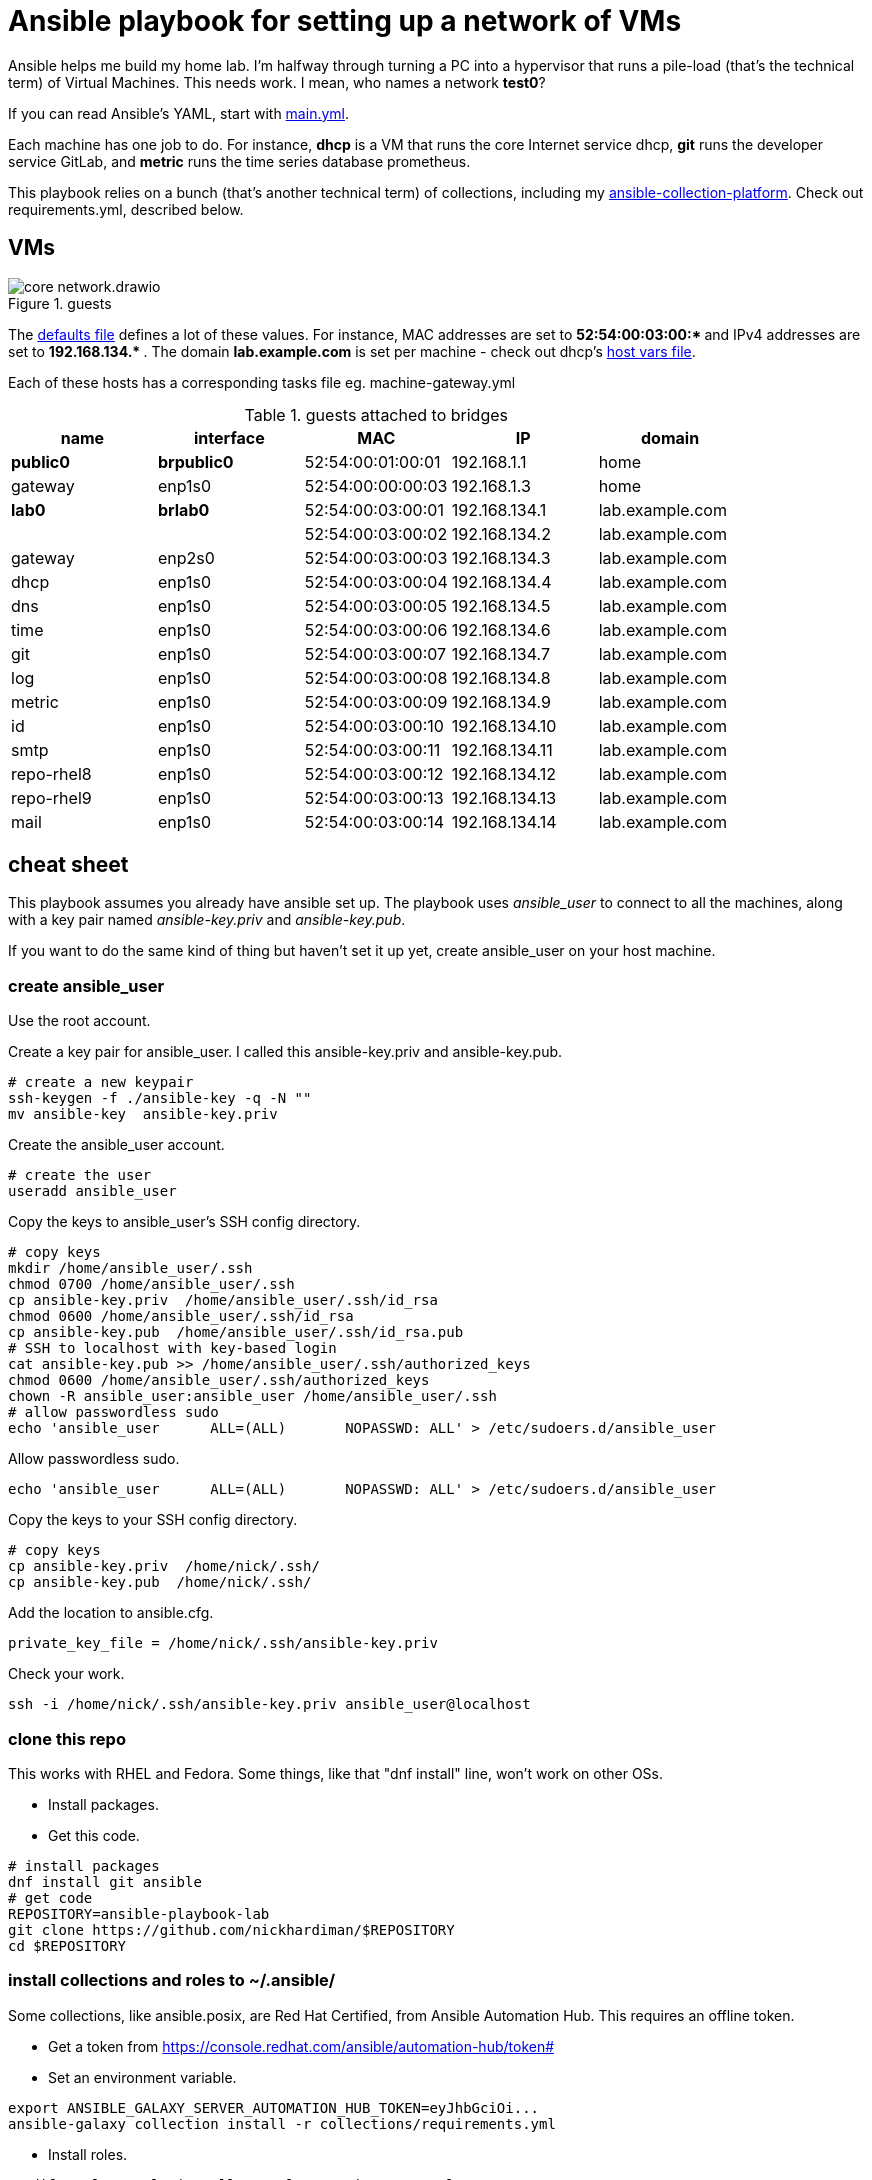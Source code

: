 = Ansible playbook for setting up a network of VMs

Ansible helps me build my home lab. 
I'm halfway through turning a PC into a hypervisor that runs a pile-load (that's the technical term) of Virtual Machines. 
This needs work. 
I mean, who names a network *test0*?

If you can read Ansible's YAML, start with   
https://github.com/nickhardiman/ansible-playbook-lab/blob/main/main.yml[main.yml]. 

Each machine has one job to do.
For instance, *dhcp* is a VM that runs the core Internet service dhcp, *git* runs the developer service GitLab, and *metric* runs the time series database prometheus.

This playbook relies on a bunch (that's another technical term) of collections, including my https://github.com/nickhardiman/ansible-collection-platform[ansible-collection-platform].
Check out requirements.yml, described below.


== VMs 

image::core-network.drawio.png[title="guests"] 


The https://github.com/nickhardiman/ansible-playbook-lab/blob/main/group_vars/all/main.yml[defaults file] defines a lot of these values. 
For instance, 
MAC addresses are set to ** 52:54:00:03:00:* ** and 
IPv4 addresses are set to ** 192.168.134.* **. 
The domain *lab.example.com* is set per machine - check out dhcp's 
https://github.com/nickhardiman/ansible-playbook-lab/blob/main/host_vars/dhcp.lab.example.com/main.yml[host vars file].

Each of these hosts has a corresponding tasks file eg. 
machine-gateway.yml

.guests attached to bridges
[%header,format=csv]
|===
name,         interface, MAC,               IP,              domain
*public0*,    *brpublic0*,    52:54:00:01:00:01, 192.168.1.1,     home
gateway,      enp1s0,    52:54:00:00:00:03, 192.168.1.3,     home

*lab0*,  *brlab0*,   52:54:00:03:00:01, 192.168.134.1,   lab.example.com
 ,           ,           52:54:00:03:00:02, 192.168.134.2,   lab.example.com
gateway,      enp2s0,    52:54:00:03:00:03, 192.168.134.3,   lab.example.com
dhcp,         enp1s0,    52:54:00:03:00:04, 192.168.134.4,   lab.example.com
dns,          enp1s0,    52:54:00:03:00:05, 192.168.134.5,   lab.example.com
time,         enp1s0,    52:54:00:03:00:06, 192.168.134.6,   lab.example.com
git,          enp1s0,    52:54:00:03:00:07, 192.168.134.7,   lab.example.com
log,          enp1s0,    52:54:00:03:00:08, 192.168.134.8,   lab.example.com
metric,       enp1s0,    52:54:00:03:00:09, 192.168.134.9,   lab.example.com
id,           enp1s0,    52:54:00:03:00:10, 192.168.134.10,  lab.example.com
smtp,         enp1s0,    52:54:00:03:00:11, 192.168.134.11,  lab.example.com
repo-rhel8,   enp1s0,    52:54:00:03:00:12, 192.168.134.12,  lab.example.com
repo-rhel9,   enp1s0,    52:54:00:03:00:13, 192.168.134.13,  lab.example.com
mail,         enp1s0,    52:54:00:03:00:14, 192.168.134.14,  lab.example.com

|===

== cheat sheet

This playbook assumes you already have ansible set up.
The playbook uses _ansible_user_ to connect to all the machines, 
along with a key pair named _ansible-key.priv_ and _ansible-key.pub_. 

If you want to do the same kind of thing but 
haven't set it up yet, 
create ansible_user on your host machine. 

=== create ansible_user 

Use the root account.

Create a key pair for ansible_user. 
I called this ansible-key.priv and ansible-key.pub. 

[source,shell]
....
# create a new keypair 
ssh-keygen -f ./ansible-key -q -N ""
mv ansible-key  ansible-key.priv
....

Create the ansible_user account. 

[source,shell]
....
# create the user
useradd ansible_user
....

Copy the keys to ansible_user's SSH config directory. 

[source,shell]
....
# copy keys
mkdir /home/ansible_user/.ssh
chmod 0700 /home/ansible_user/.ssh
cp ansible-key.priv  /home/ansible_user/.ssh/id_rsa
chmod 0600 /home/ansible_user/.ssh/id_rsa
cp ansible-key.pub  /home/ansible_user/.ssh/id_rsa.pub
# SSH to localhost with key-based login
cat ansible-key.pub >> /home/ansible_user/.ssh/authorized_keys
chmod 0600 /home/ansible_user/.ssh/authorized_keys
chown -R ansible_user:ansible_user /home/ansible_user/.ssh
# allow passwordless sudo
echo 'ansible_user      ALL=(ALL)       NOPASSWD: ALL' > /etc/sudoers.d/ansible_user 
....

Allow passwordless sudo.

[source,shell]
....
echo 'ansible_user      ALL=(ALL)       NOPASSWD: ALL' > /etc/sudoers.d/ansible_user 
....

Copy the keys to your SSH config directory. 

[source,shell]
....
# copy keys
cp ansible-key.priv  /home/nick/.ssh/
cp ansible-key.pub  /home/nick/.ssh/
....

Add the location to ansible.cfg. 

[source,shell]
....
private_key_file = /home/nick/.ssh/ansible-key.priv
....

Check your work. 

[source,shell]
....
ssh -i /home/nick/.ssh/ansible-key.priv ansible_user@localhost
....


=== clone this repo 

This works with RHEL and Fedora. 
Some things, like that "dnf install" line, won't work on other OSs.

* Install packages.
* Get this code.

[source,shell]
....
# install packages
dnf install git ansible
# get code
REPOSITORY=ansible-playbook-lab
git clone https://github.com/nickhardiman/$REPOSITORY
cd $REPOSITORY
....

=== install collections and roles to ~/.ansible/

Some collections, like ansible.posix, are Red Hat Certified, from Ansible Automation Hub.
This requires an offline token. 

* Get a token from https://console.redhat.com/ansible/automation-hub/token#
* Set an environment variable.

[source,shell]
....
export ANSIBLE_GALAXY_SERVER_AUTOMATION_HUB_TOKEN=eyJhbGciOi...
ansible-galaxy collection install -r collections/requirements.yml 
....

* Install roles. 

[source,shell]
....
ansible-galaxy role install -r roles/requirements.yml 
....

=== Add Red Hat Subscription account to the vault

* Sign up for free at https://developers.redhat.com/.
* Check your account works by logging in at https://access.redhat.com/.
* Edit the vault file.
* Enter your Red Hat Subscription Manager account.
* Encrypt the file.

[source,shell]
....
vim vault-rhsm.yml
echo 'my vault password' >  ~/my-vault-pass
ansible-vault encrypt --vault-pass-file ~/my-vault-pass vault-rhsm.yml  
....


=== run, the AAP1 way

Build the network and machines.

[source,shell]
....
ansible-playbook main.yml
....

!!! possibly broken from here on down. 

Destroy everything. 
This has the power to remove any local libvirt virtual machine, so it's dangerous. 

[source,shell]
....
ansible-playbook  --ask-become-pass  delete.yml
....

or something similar like

[source,shell]
....
ansible-playbook \
  --inventory=./inventory-hypervisor.ini  \
  --become-password-file=~/my-pass \
  --extra-var='hosts=["kvm-guest"]' \
  delete.yml 
....


=== run, the AAP2 way

Create

required?
  --playbook-artifact-enable=false \

[source,shell]
....
ansible-navigator run main.yml \
  --become-password-file=~/my-pass \
  --mode=stdout \
  --eei hub1.lab.example.com/my_new_ee  \
  --extra-var='rhsm_user=RH_user'  \
  --extra-var='rhsm_password=RH_password' \
  --extra-var='rhsm_pool_id=12345'  
....

